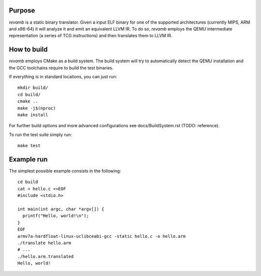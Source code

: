 *******
Purpose
*******

`revamb` is a static binary translator. Given a input ELF binary for one of the
supported architectures (currently MIPS, ARM and x86-64) it will analyze it and
emit an equivalent LLVM IR. To do so, `revamb` employs the QEMU intermediate
representation (a series of TCG instructions) and then translates them to LLVM
IR.

************
How to build
************

`revamb` employs CMake as a build system. The build system will try to
automatically detect the QEMU installation and the GCC toolchains require to
build the test binaries.

If everything is in standard locations, you can just run::

    mkdir build/
    cd build/
    cmake ..
    make -j$(nproc)
    make install

For further build options and more advanced configurations see
docs/BuildSystem.rst (TODO: reference).

To run the test suite simply run::

    make test

***********
Example run
***********

The simplest possible example consists in the following::

    cd build
    cat > hello.c <<EOF
    #include <stdio.h>

    int main(int argc, char *argv[]) {
      printf("Hello, world!\n");
    }
    EOF
    armv7a-hardfloat-linux-uclibceabi-gcc -static hello.c -o hello.arm
    ./translate hello.arm
    # ...
    ./hello.arm.translated
    Hello, world!
